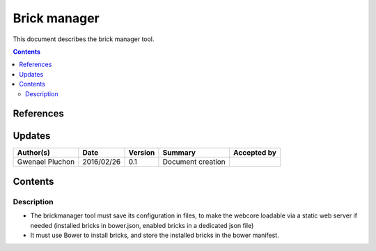 .. _FR__brickmanager:

=============
Brick manager
=============

This document describes the brick manager tool.

.. contents::
   :depth: 2

References
==========

Updates
=======

.. csv-table::
   :header: "Author(s)", "Date", "Version", "Summary", "Accepted by"

   "Gwenael Pluchon", "2016/02/26", "0.1", "Document creation", ""

Contents
========

Description
-----------

- The brickmanager tool must save its configuration in files, to make the webcore loadable via a static web server if needed (installed bricks in bower.json, enabled bricks in a dedicated json file)
- It must use Bower to install bricks, and store the installed bricks in the bower manifest.
